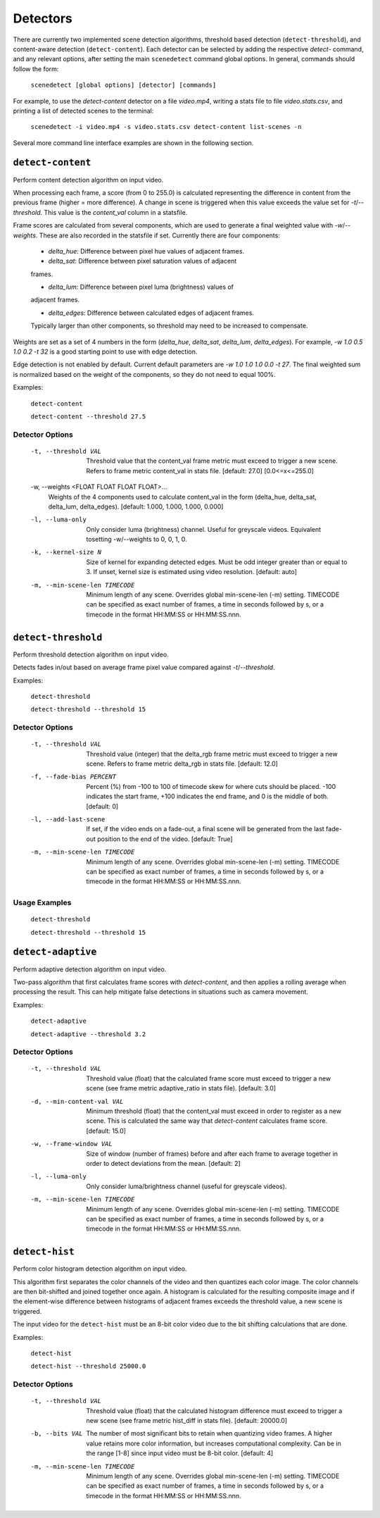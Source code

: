 
.. _cli-detectors:

***********************************************************************
Detectors
***********************************************************************

There are currently two implemented scene detection algorithms, threshold
based detection (``detect-threshold``), and content-aware detection
(``detect-content``).  Each detector can be selected by adding the
respective `detect-` command, and any relevant options, after setting
the main ``scenedetect`` command global options.  In general, commands
should follow the form:

    ``scenedetect [global options] [detector] [commands]``

For example, to use the `detect-content` detector on a file `video.mp4`,
writing a stats file to file `video.stats.csv`, and printing a list of
detected scenes to the terminal:

    ``scenedetect -i video.mp4 -s video.stats.csv detect-content list-scenes -n``

Several more command line interface examples are shown in the following section.


=======================================================================
``detect-content``
=======================================================================

Perform content detection algorithm on input video.

When processing each frame, a score (from 0 to 255.0) is calculated
representing the difference in content from the previous frame (higher =
more difference). A change in scene is triggered when this value exceeds the
value set for `-t`/`--threshold`. This value is the *content_val* column in
a statsfile.

Frame scores are calculated from several components, which are used to
generate a final weighted value with `-w`/`--weights`. These are also
recorded in the statsfile if set. Currently there are four components:

  - *delta_hue*: Difference between pixel hue values of adjacent frames.

  - *delta_sat*: Difference between pixel saturation values of adjacent
  frames.

  - *delta_lum*: Difference between pixel luma (brightness) values of
  adjacent frames.

  - *delta_edges*: Difference between calculated edges of adjacent frames.
  Typically larger than other components, so threshold may need to be
  increased to compensate.

Weights are set as a set of 4 numbers in the form (*delta_hue*, *delta_sat*,
*delta_lum*, *delta_edges*). For example, `-w 1.0 0.5 1.0 0.2 -t 32` is a
good starting point to use with edge detection.

Edge detection is not enabled by default. Current default parameters are `-w
1.0 1.0 1.0 0.0 -t 27`. The final weighted sum is normalized based on the
weight of the components, so they do not need to equal 100%.

Examples:

    ``detect-content``

    ``detect-content --threshold 27.5``


Detector Options
-----------------------------------------------------------------------

  -t, --threshold VAL             Threshold value that the content_val frame
                                  metric must exceed to trigger a new scene.
                                  Refers to frame metric content_val in stats
                                  file. [default: 27.0]  [0.0<=x<=255.0]

  -w, --weights <FLOAT FLOAT FLOAT FLOAT>...
                                  Weights of the 4 components used to
                                  calculate content_val in the form
                                  (delta_hue, delta_sat, delta_lum,
                                  delta_edges). [default: 1.000, 1.000, 1.000,
                                  0.000]

  -l, --luma-only                 Only consider luma (brightness) channel.
                                  Useful for greyscale videos. Equivalent
                                  tosetting -w/--weights to 0, 0, 1, 0.

  -k, --kernel-size N             Size of kernel for expanding detected edges.
                                  Must be odd integer greater than or equal to
                                  3. If unset, kernel size is estimated using
                                  video resolution. [default: auto]

  -m, --min-scene-len TIMECODE    Minimum length of any scene. Overrides
                                  global min-scene-len (-m) setting. TIMECODE
                                  can be specified as exact number of frames,
                                  a time in seconds followed by s, or a
                                  timecode in the format HH:MM:SS or
                                  HH:MM:SS.nnn.


=======================================================================
``detect-threshold``
=======================================================================

Perform threshold detection algorithm on input video.

Detects fades in/out based on average frame pixel value compared against
`-t`/`--threshold`.

Examples:

  ``detect-threshold``

  ``detect-threshold --threshold 15``

Detector Options
-----------------------------------------------------------------------

  -t, --threshold VAL           Threshold value (integer) that the delta_rgb
                                frame metric must exceed to trigger a new
                                scene. Refers to frame metric delta_rgb in
                                stats file. [default: 12.0]

  -f, --fade-bias PERCENT       Percent (%) from -100 to 100 of timecode skew
                                for where cuts should be placed. -100
                                indicates the start frame, +100 indicates the
                                end frame, and 0 is the middle of both.
                                [default: 0]

  -l, --add-last-scene          If set, if the video ends on a fade-out, a
                                final scene will be generated from the last
                                fade-out position to the end of the video.
                                [default: True]

  -m, --min-scene-len TIMECODE  Minimum length of any scene. Overrides global
                                min-scene-len (-m) setting. TIMECODE can be
                                specified as exact number of frames, a time in
                                seconds followed by s, or a timecode in the
                                format HH:MM:SS or HH:MM:SS.nnn.

Usage Examples
-----------------------------------------------------------------------

  ``detect-threshold``

  ``detect-threshold --threshold 15``


=======================================================================
``detect-adaptive``
=======================================================================

Perform adaptive detection algorithm on input video.

Two-pass algorithm that first calculates frame scores with `detect-content`,
and then applies a rolling average when processing the result. This can help
mitigate false detections in situations such as camera movement.

Examples:

    ``detect-adaptive``

    ``detect-adaptive --threshold 3.2``


Detector Options
-----------------------------------------------------------------------

  -t, --threshold VAL           Threshold value (float) that the calculated
                                frame score must exceed to trigger a new scene
                                (see frame metric adaptive_ratio in stats
                                file). [default: 3.0]

  -d, --min-content-val VAL     Minimum threshold (float) that the content_val
                                must exceed in order to register as a new
                                scene. This is calculated the same way that
                                `detect-content` calculates frame score.
                                [default: 15.0]

  -w, --frame-window VAL        Size of window (number of frames) before and
                                after each frame to average together in order
                                to detect deviations from the mean. [default:
                                2]

  -l, --luma-only               Only consider luma/brightness channel (useful
                                for greyscale videos).

  -m, --min-scene-len TIMECODE  Minimum length of any scene. Overrides global
                                min-scene-len (-m) setting. TIMECODE can be
                                specified as exact number of frames, a time in
                                seconds followed by s, or a timecode in the
                                format HH:MM:SS or HH:MM:SS.nnn.


=======================================================================
``detect-hist``
=======================================================================

Perform color histogram detection algorithm on input video.

This algorithm first separates the color channels of the video and then
quantizes each color image. The color channels are then bit-shifted and joined
together once again. A histogram is calculated for the resulting composite image
and if the element-wise difference between histograms of adjacent frames 
exceeds the threshold value, a new scene is triggered.

The input video for the ``detect-hist`` must be an 8-bit color video due to the
bit shifting calculations that are done.

Examples:

    ``detect-hist``

    ``detect-hist --threshold 25000.0``


Detector Options
-----------------------------------------------------------------------

  -t, --threshold VAL           Threshold value (float) that the calculated
                                histogram difference must exceed to trigger a
                                new scene (see frame metric hist_diff in stats
                                file). [default: 20000.0]

  -b, --bits VAL                The number of most significant bits to retain
                                when quantizing video frames. A higher value
                                retains more color information, but increases
                                computational complexity. Can be in the range
                                [1-8] since input video must be 8-bit color.
                                [default: 4]

  -m, --min-scene-len TIMECODE  Minimum length of any scene. Overrides global
                                min-scene-len (-m) setting. TIMECODE can be
                                specified as exact number of frames, a time in
                                seconds followed by s, or a timecode in the
                                format HH:MM:SS or HH:MM:SS.nnn.
